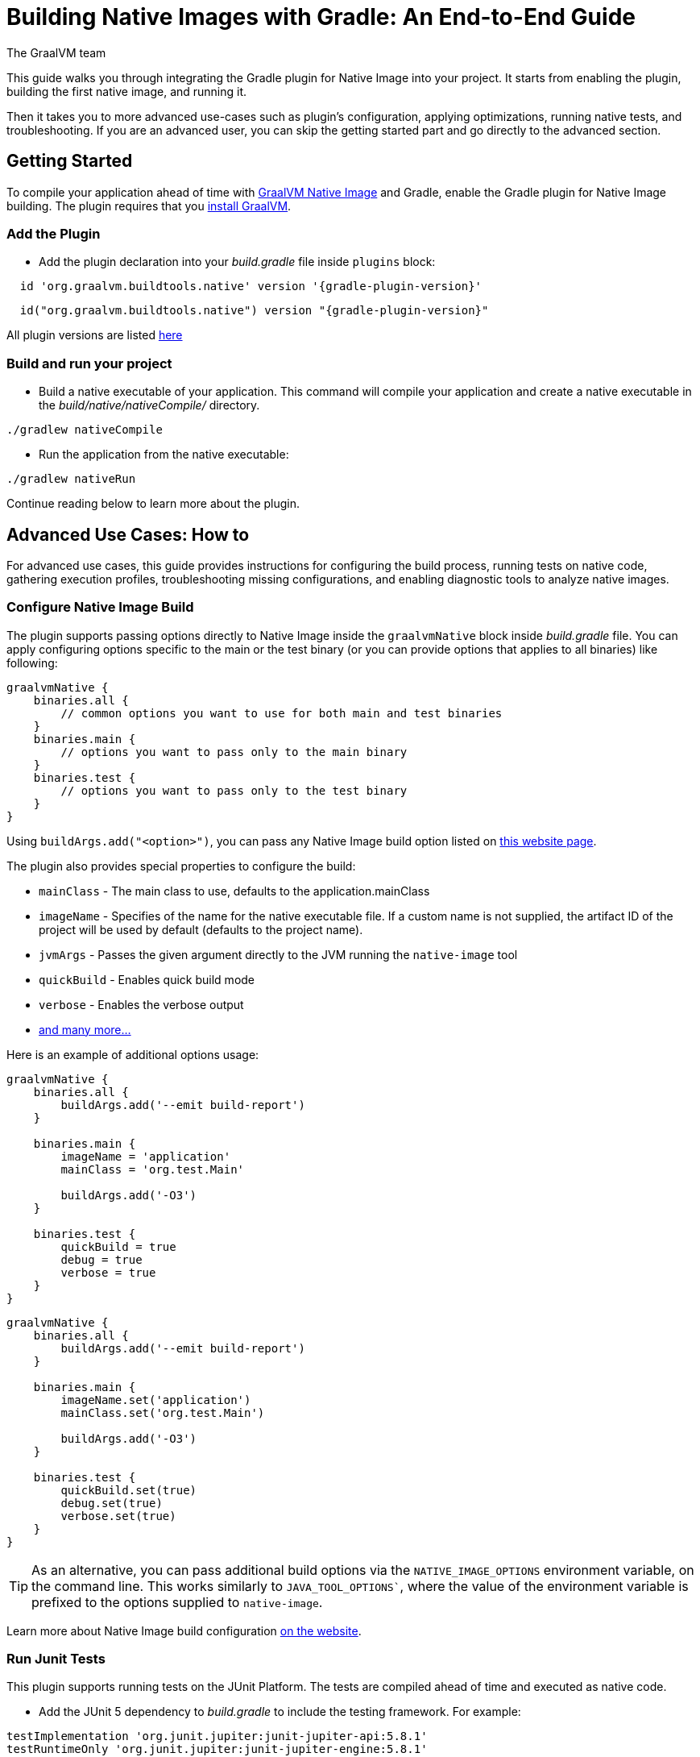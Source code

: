 = Building Native Images with Gradle: An End-to-End Guide
The GraalVM team
:highlighjsdir: {gradle-relative-srcdir}/highlight

This guide walks you through integrating the Gradle plugin for Native Image into your project.
It starts from enabling the plugin, building the first native image, and running it.

Then it takes you to more advanced use-cases such as plugin's configuration, applying optimizations, running native tests, and troubleshooting.
If you are an advanced user, you can skip the getting started part and go directly to the advanced section.

[[getting-started]]
== Getting Started
To compile your application ahead of time with https://www.graalvm.org/latest/reference-manual/native-image/[GraalVM Native Image] and Gradle, enable the Gradle plugin for Native Image building.
The plugin requires that you https://www.graalvm.org/downloads/[install GraalVM].

[[add-plugin]]
=== Add the Plugin

- Add the plugin declaration into your _build.gradle_ file inside `plugins` block:

[source,groovy,subs="verbatim,attributes", role="multi-language-sample"]
----
  id 'org.graalvm.buildtools.native' version '{gradle-plugin-version}'
----

[source,kotlin,subs="verbatim,attributes",role="multi-language-sample"]
----
  id("org.graalvm.buildtools.native") version "{gradle-plugin-version}"
----

All plugin versions are listed https://github.com/graalvm/native-build-tools/releases[here]

[[run-your-project]]
=== Build and run your project

- Build a native executable of your application.
This command will compile your application and create a native executable in the _build/native/nativeCompile/_ directory.

[source,bash,role="multi-language-sample"]
----
./gradlew nativeCompile
----

- Run the application from the native executable:

[source,bash,role="multi-language-sample"]
----
./gradlew nativeRun
----

Continue reading below to learn more about the plugin.

[[advanced-use-cases]]
== Advanced Use Cases: How to

For advanced use cases, this guide provides instructions for configuring the build process, running tests on native code, gathering execution profiles, troubleshooting missing configurations, and enabling diagnostic tools to analyze native images.

[[configure-image-build]]
=== Configure Native Image Build

The plugin supports passing options directly to Native Image inside the `graalvmNative` block inside _build.gradle_ file.
You can apply configuring options specific to the main or the test binary (or you can provide options that applies to all binaries) like following:

[source,groovy,subs="verbatim,attributes", role="multi-language-sample"]
----
graalvmNative {
    binaries.all {
        // common options you want to use for both main and test binaries
    }
    binaries.main {
        // options you want to pass only to the main binary
    }
    binaries.test {
        // options you want to pass only to the test binary
    }
}
----

Using `buildArgs.add("<option>")`, you can pass any Native Image build option listed on https://www.graalvm.org/reference-manual/native-image/overview/Options/[this website page].

The plugin also provides special properties to configure the build:

- `mainClass` - The main class to use, defaults to the application.mainClass
- `imageName` - Specifies of the name for the native executable file. If a custom name is not supplied, the artifact ID of the project will be used by default (defaults to the project name).
- `jvmArgs` - Passes the given argument directly to the JVM running the `native-image` tool
- `quickBuild` - Enables quick build mode
- `verbose` - Enables the verbose output
- <<gradle-plugin.adoc#native-image-options,and many more...>>

Here is an example of additional options usage:

[source,groovy,subs="verbatim,attributes", role="multi-language-sample"]
----
graalvmNative {
    binaries.all {
        buildArgs.add('--emit build-report')
    }

    binaries.main {
        imageName = 'application'
        mainClass = 'org.test.Main'

        buildArgs.add('-O3')
    }

    binaries.test {
        quickBuild = true
        debug = true
        verbose = true
    }
}
----

[source,kotlin,subs="verbatim,attributes", role="multi-language-sample"]
----
graalvmNative {
    binaries.all {
        buildArgs.add('--emit build-report')
    }

    binaries.main {
        imageName.set('application')
        mainClass.set('org.test.Main')

        buildArgs.add('-O3')
    }

    binaries.test {
        quickBuild.set(true)
        debug.set(true)
        verbose.set(true)
    }
}
----

[TIP]
====
As an alternative, you can pass additional build options via the `NATIVE_IMAGE_OPTIONS` environment variable, on the command line.
This works similarly to `JAVA_TOOL_OPTIONS``, where the value of the environment variable is prefixed to the options supplied to `native-image`.
====

Learn more about Native Image build configuration https://www.graalvm.org/reference-manual/native-image/overview/BuildConfiguration/[on the website].

[[run-junit-tests]]
=== Run Junit Tests

This plugin supports running tests on the JUnit Platform.
The tests are compiled ahead of time and executed as native code.

- Add the JUnit 5 dependency to _build.gradle_ to include the testing framework. For example:

[source,groovy,role="multi-language-sample"]
----
testImplementation 'org.junit.jupiter:junit-jupiter-api:5.8.1'
testRuntimeOnly 'org.junit.jupiter:junit-jupiter-engine:5.8.1'
testImplementation 'junit:junit:4.13.2'
----

[source,kotlin,role="multi-language-sample"]
----
testImplementation('org.junit.jupiter:junit-jupiter-api:5.8.1')
testRuntimeOnly('org.junit.jupiter:junit-jupiter-engine:5.8.1')
testImplementation('junit:junit:4.13.2')
----

- Run the tests:

[source,bash,role="multi-language-sample"]
----
./gradlew nativeTest
----

[[gather-execution-profiles]]
=== Gather Execution Profiles and Build Optimized Images

You may want to gather profiling information from your application's execution to pinpoint areas of inefficiency.
With this profiling data, you can also build an optimized native image.

The technique for building native images optimized on profiles is called https://www.graalvm.org/latest/reference-manual/native-image/optimizations-and-performance/PGO/[Profile-Guided Optimization (PGO)].
With PGO you can “train” your native application for specific workloads to improve performance and throughput.
The PGO workflow includes three steps.

[TIP]
====
PGO is available in Oracle GraalVM.
====

Step 1: **Build an instrumented native image** by passing the `--pgo-instrument` option the compile command:

[source,bash, role="multi-language-sample"]
----
./gradlew nativeCompile --pgo-instrument
----

This will generate a binary under _build/native/nativeCompile_ with the _-instrumented_ suffix.

Step 2: **Gather profiles** by running the instrumented executable.
By default, the _default.iprof_ file, if not specified otherwise, is generated alongside the native executable.

[source,bash, role="multi-language-sample"]
----
cd build/native/nativeCompile/
./my-application-instrumented`
----

Step 3. **Build an optimized native image with profiles**. The last phase consists in copying the generated profile, so that it’s automatically used when building the native binary.
The conventional location for profiles is `src/pgo-profiles/<name of the binary>` (main or test).
Copy the default.iprof file into that directory, then run:

[source,bash, role="multi-language-sample"]
----
./gradlew nativeCompile
----

The profile will automatically be used and the binary compiled with PGO
After that, you can run your optimized executable with:

[source,bash, role="multi-language-sample"]
----
./gradlew nativeRun
----

The application's performance when running from this native executable should be comparable to, or even faster than, running on the JVM.
Learn more about PGO https://www.graalvm.org/reference-manual/native-image/optimizations-and-performance/PGO/basic-usage[on the website].

[[troubleshoot-missing-configuration]]
=== Troubleshoot Missing Configuration

[[detect-missing-metadata]]
==== Detect Missing Metadata

Quite possibly, your application relies on external libraries.
If your application uses a well-supported framework such as Spring or Micronaut, its dependencies should be compatible with Native Image.
Frameworks and libraries that support Native Image by default provide configurations in the https://github.com/oracle/graalvm-reachability-metadata[GraalVM Reachability Metadata Repository].
When you build a native image, Native Build Tools reference this repository to apply the required configuration automatically.

[TIP]
====
You can find an extensive list of libraries and frameworks from the Java ecosystem tested with Native Image on https://www.graalvm.org/native-image/libraries-and-frameworks/[this page].
====

However, it may happen, that your native image crashes at run time with a missing class or missing resource error.
To address this, start by checking if any required configuration is missing.

The best way to detect missing metadata is by running your native tests in a CI/CD pipeline.
Alternatively, you can **identify missing configuration manually** using the following method.

- Pass the `--exact-reachablity-metadata` option to the `native-image` tool inside `graalvmNative` block of your _build.gradle_, as shown below:

[source,groovy,subs="verbatim,attributes", role="multi-language-sample"]
----
graalvmNative {
    binaries.all {
        buildArgs.add('--exact-reachablity-metadata')
        runtimeArgs.add('-XX:MissingRegistrationReportingMode=Warn')
    }
}
----

[source,kotlin,subs="verbatim,attributes", role="multi-language-sample"]
----
graalvmNative {
    binaries.all {
        buildArgs.add('--exact-reachablity-metadata')
        runtimeArgs.add('-XX:MissingRegistrationReportingMode=Warn')
    }
}
----

- Rerun the application with Gradle:

[source,bash, role="multi-language-sample"]
----
./gradlew nativeRun
----

- If there is any missing metadata printed to the console, **add it to the configuration file manually**, as described https://www.graalvm.org/reference-manual/native-image/metadata/#specifying-metadata-with-json[here], or **collect it automatically using the Tracing agent**.
(See next.)

- Rebuild your native image and test again.

[[collect-metadata]]
==== Collect Metadata Automatically with Tracing Agent

Your application may use dynamic Java features such as reflection, serialization, or resource loading.
It is also possible that a framework your application relies on uses a library dependency incompatible with Native Image.
In such cases, additional metadata is required.

The easiest way to collect the missing metadata is by using the https://www.graalvm.org/reference-manual/native-image/metadata/AutomaticMetadataCollection/[Tracing Agent].
This agent tracks all usages of dynamic features during application execution on the JVM and generates the necessary configuration.

The agent is disabled by default.
You can enable it on the command line or inside `graalvmNative` block of your _build.gradle_.

To enable the agent via the command line, pass the `-Pagent` option when running Gradle:

[source,bash, role="multi-language-sample"]
----
./gradlew -Pagent nativeRun
----

[TIP]
====
Enabling the agent via the command line only attaches it for a specific run; it does not automatically run every time you build the application.
====

To enable the agent in _build.gradle_ and collect missing metadata, do the following.

Step 1: **Enable the agent** by setting `agent` to `true` in the `graalvmNative` block:

[source,groovy,subs="verbatim,attributes", role="multi-language-sample"]
----
graalvmNative {
    agent {
        enabled = true
    }
}
----

[source,kotlin,subs="verbatim,attributes", role="multi-language-sample"]
----
graalvmNative {
    agent {
        enabled.set(true)
    }
}
----

From that point on, commands you execute run with the agent attached.
By default, the agent creates the metadata in the _build/native/agent-output_ directory.

Step 2: **Copy the generated metadata** from the default location, _build/native/agent-output_, to the resources directory, for example, _resources/META-INF/_.
To do that with Gradle, configure and run the `metadataCopy` task.

Add a new task named `metadataCopy` inside the `graalvmNative` block.
Your configuration should look like this:

[source,groovy,subs="verbatim,attributes", role="multi-language-sample"]
----
agent {
    enabled = true
    metadataCopy {
        inputTaskNames.add("test")
        outputDirectories.add("src/test/resources/META-INF/native-image/org.example")
        mergeWithExisting = true
    }
}
----

[source,kotlin,subs="verbatim,attributes", role="multi-language-sample"]
----
agent {
    enabled.set(true)
    metadataCopy {
        inputTaskNames.add("test")
        outputDirectories.add("resources/META-INF/native-image/org.example")
        mergeWithExisting.set(true)
    }
}
----

In this block:

- `inputTaskNames` - specifies tasks previously executed with the agent attached (tasks that generated metadata in the last step).
- `outputDirectories` - location where you want to copy the generated metadata
- `mergeWithExisting` - specifies whether the metadata you want to copy, should be merged with the metadata that already exists on the give location, or not. This only makes sense when there is already some existing metadata, created before.

Step 3: Now that the `metadataCopy` task is configured, **run the metadataCopy task** with:

[source,bash,subs="verbatim,attributes", role="multi-language-sample"]
----
./gradlew metadataCopy
----

Step 4: Finally, when you build the native image again, with `./gradlew nativeRun`, metadata will be picked automatically from the resources directory.

If your native image is successfully build, but fails at run time, check the troubleshooting guide https://www.graalvm.org/reference-manual/native-image/guides/troubleshoot-run-time-errors/[Troubleshoot Native Image Run-Time Errors].

Learn more about how to fine-tune the agent further <<gradle-plugin.adoc#native-image-tracing-agent,here>>.

[[use-diagnostics-tools]]
=== Use Diagnostics Tools

If you need to diagnose the native applications you generate, or monitor your Java application when launched from a native executable, Native Image offers tools for debugging and analyzing the produced binary.
For example:

[source,groovy, role="multi-language-sample"]
----
graalvmNative {
    binaries.all {
        buildArgs.add('--emit build-report')
        buildArgs.add('--enable-monitoring=jfr')
        debug = true
    }
}
----

[source,kotlin, role="multi-language-sample"]
----
graalvmNative {
    binaries.all {
        buildArgs.add('--emit build-report')
        buildArgs.add('--enable-monitoring=jfr')
        debug.set(true)
    }
}
----

- The `--emit build-report` option generates an HTML page report alongside the native executable that you can open in a browser.
It provides broad information about each build stage as well as the generated binary’s contents. You can read more about Build Report features https://www.graalvm.org/latest/reference-manual/native-image/overview/build-report/[here].

[TIP]
====
Build Report is available in Oracle GraalVM.
When running on GraalVM for JDK 21, pass the `-H:+BuildReport` option instead to generate a build report.
====

- The `--enable-monitoring=jfr` instructs the plugin to https://www.graalvm.org/reference-manual/native-image/guides/build-and-run-native-executable-with-jfr/[build a native executable with the JDK Flight Recorder (JFR) support].

- The `<debug>` option generates a native executable with debug information for https://www.graalvm.org/reference-manual/native-image/guides/debug-native-image-process/[source-level debugging with the GNU Debugger (GDB)].

All the monitoring and debugging tools https://www.graalvm.org/reference-manual/native-image/debugging-and-diagnostics/[listed on the website], can be enabled in the plugin configuration using `buildArgs`.

=== Learn more

To continue learning, refer to the <<changelog.adoc#,extensive reference documentation for the GraalVM Native Image Maven plugin>>.
